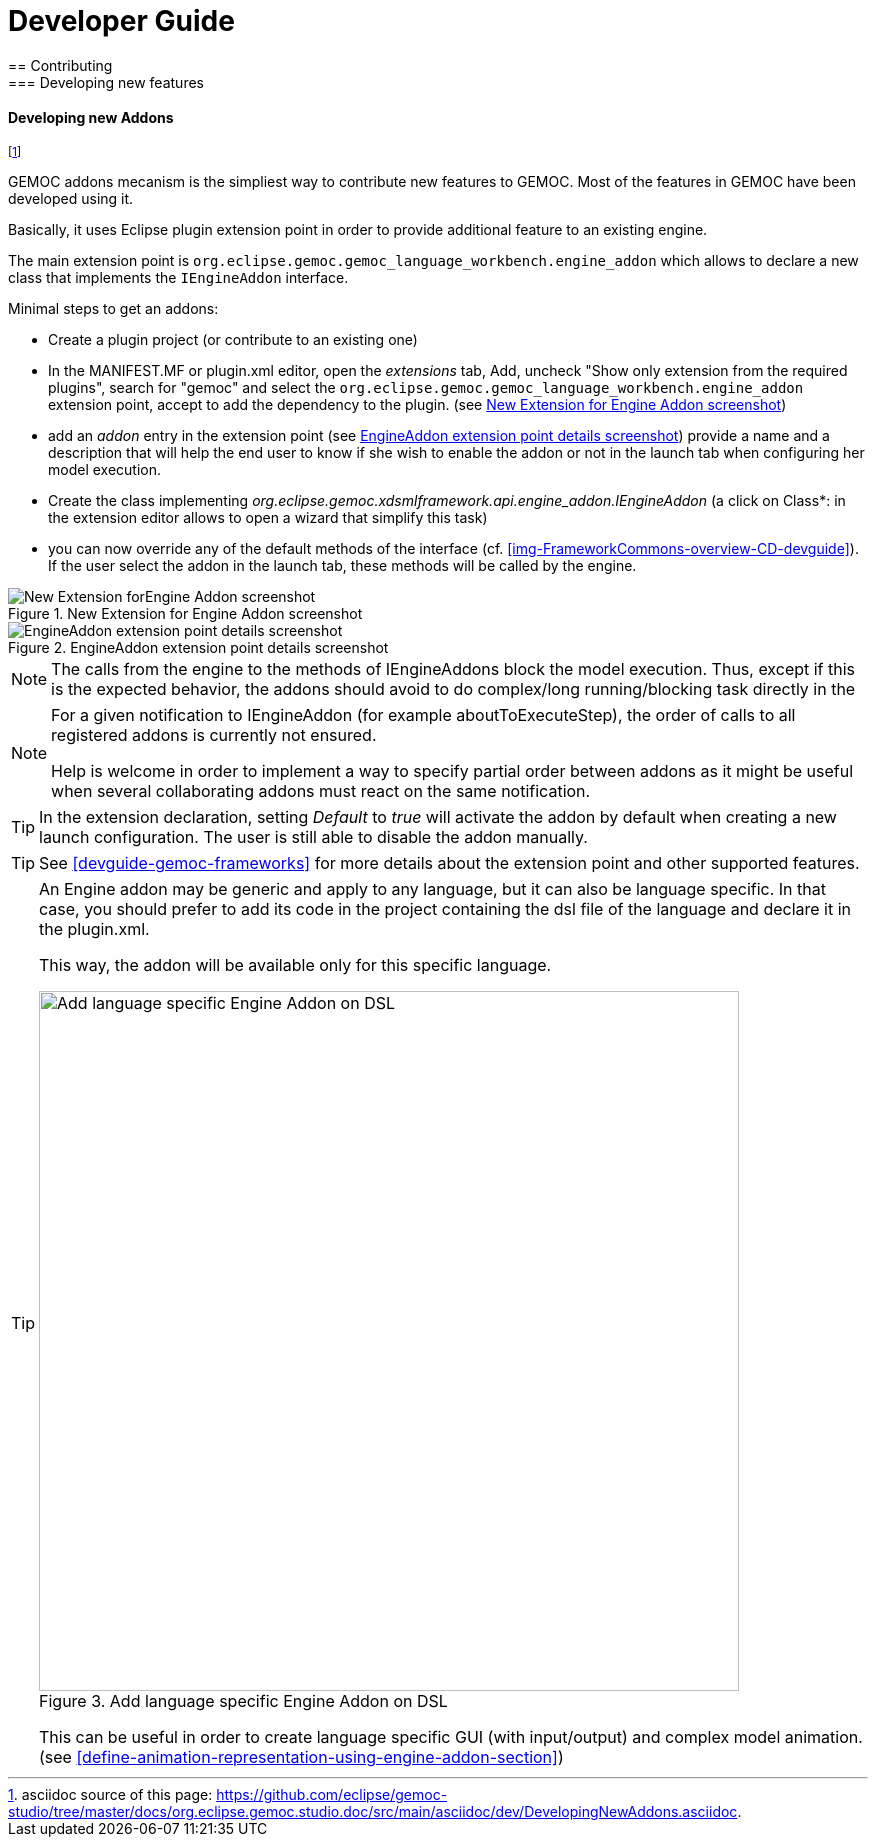 ////////////////////////////////////////////////////////////////
//	Reproduce title only if not included in master documentation
////////////////////////////////////////////////////////////////
ifndef::includedInMaster[]

= Developer Guide
== Contributing
=== Developing new features
endif::[]

[[dev-new-addons]]
==== Developing new Addons

footnote:[asciidoc source of this page:  https://github.com/eclipse/gemoc-studio/tree/master/docs/org.eclipse.gemoc.studio.doc/src/main/asciidoc/dev/DevelopingNewAddons.asciidoc.]

GEMOC addons mecanism is the simpliest way to contribute new features to GEMOC. Most of the features in GEMOC have been developed using it.

Basically, it uses Eclipse plugin extension point in order to provide additional feature to an existing engine.

The main extension point is `org.eclipse.gemoc.gemoc_language_workbench.engine_addon` which allows to declare a new class that implements the `IEngineAddon` interface.



Minimal steps to get an addons:

- Create a plugin project (or contribute to an existing one)
- In the MANIFEST.MF or plugin.xml editor, open the _extensions_ tab, Add, uncheck "Show only extension from the required plugins", search for "gemoc" and select the `org.eclipse.gemoc.gemoc_language_workbench.engine_addon` extension point, accept to add the dependency to the plugin. (see <<img-New_Extension_4_Engine_Addon_screenshot-devguide>>)
- add an _addon_ entry in the extension point (see <<img-EngineAddon_extension_point_details_screenshot-devguide>>) provide a name and a description that will help the end user to know if she wish to enable the addon or not in the launch tab when configuring her model execution.
- Create the class implementing _org.eclipse.gemoc.xdsmlframework.api.engine_addon.IEngineAddon_ (a click on Class*: in the extension editor allows to open a wizard that simplify this task)
- you can now override any of the default methods of the interface (cf. <<img-FrameworkCommons-overview-CD-devguide>>). If the user select the addon in the launch tab, these methods will be called by the engine.



[[img-New_Extension_4_Engine_Addon_screenshot-devguide]]
.New Extension for Engine Addon screenshot
image::images/dev/New_Extension_4_Engine_Addon_screenshot.png["New Extension forEngine Addon screenshot"]

[[img-EngineAddon_extension_point_details_screenshot-devguide]]
.EngineAddon extension point details screenshot
image::images/dev/EngineAddon_extension_point_details_screenshot.png["EngineAddon extension point details screenshot"]

[NOTE]
====
The calls from the engine to the methods of IEngineAddons block the model execution. Thus, except if this is the expected behavior, the addons  should avoid to do complex/long running/blocking task directly in the  
====   


[NOTE]
====
For a given notification to IEngineAddon (for example aboutToExecuteStep), the order of calls to all registered addons is currently not ensured. 

Help is welcome in order to implement a way to specify partial order between addons as it might be useful when several collaborating addons must react on the same notification. 
====  


[TIP]
====
In the extension declaration, setting _Default_ to _true_ will activate the addon by default when creating a new launch configuration. The user is still able to disable the addon manually.
==== 

[TIP]
====
See <<devguide-gemoc-frameworks>> for more details about the extension point and other supported features.
==== 

[TIP]
====
An Engine addon may be generic and apply to any language, but it can also be 
language specific. In that case, you should prefer to add its code in the project 
containing the dsl file of the language and declare it in the plugin.xml.


This way, the addon will be available only for this specific language.

[[img-add_engine_addons_on_dsl]]
.Add language specific Engine Addon on DSL 
image::images/dev/New_Extension_4_Engine_Addon_in_dsl_screenshot.png["Add language specific Engine Addon on DSL", 700]

This can be useful in order to create language specific GUI (with input/output) 
and complex model animation. (see <<define-animation-representation-using-engine-addon-section>>)
====
